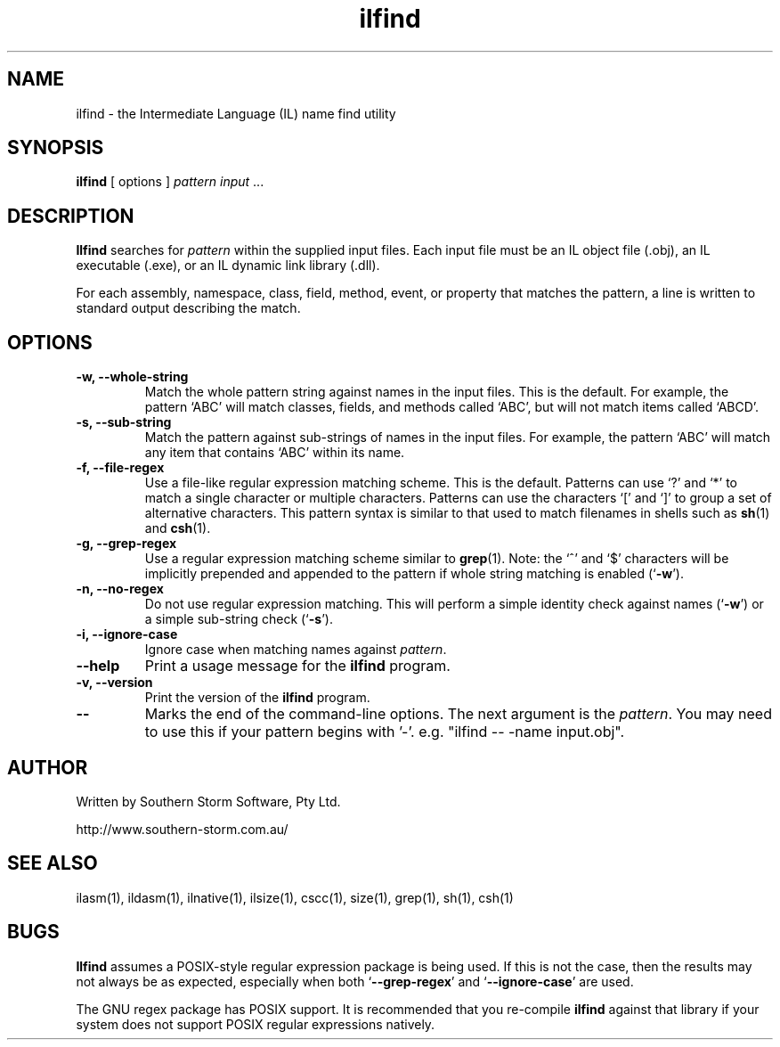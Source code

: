 .\" Copyright (c) 2001 Southern Storm Software, Pty Ltd.
.\"
.\" This program is free software; you can redistribute it and/or modify
.\" it under the terms of the GNU General Public License as published by
.\" the Free Software Foundation; either version 2 of the License, or
.\" (at your option) any later version.
.\"
.\" This program is distributed in the hope that it will be useful,
.\" but WITHOUT ANY WARRANTY; without even the implied warranty of
.\" MERCHANTABILITY or FITNESS FOR A PARTICULAR PURPOSE.  See the
.\" GNU General Public License for more details.
.\"
.\" You should have received a copy of the GNU General Public License
.\" along with this program; if not, write to the Free Software
.\" Foundation, Inc., 59 Temple Place, Suite 330, Boston, MA  02111-1307  USA
.TH ilfind 1 "13 August 2001" "Southern Storm Software" "Portable.NET Development Tools"
.SH NAME
ilfind \- the Intermediate Language (IL) name find utility
.SH SYNOPSIS
.ll +8
.B ilfind
[ options ]
.I pattern
.I input
\&...
.SH DESCRIPTION
.B Ilfind
searches for \fIpattern\fR within the supplied input files.  Each input
file must be an IL object file (.obj), an IL executable (.exe), or an
IL dynamic link library (.dll).

For each assembly, namespace, class, field, method, event, or property
that matches the pattern, a line is written to standard output describing
the match.
.SH OPTIONS
.TP
.B \-w, \-\-whole\-string
Match the whole pattern string against names in the input files.
This is the default.  For example, the pattern `ABC' will match
classes, fields, and methods called `ABC', but will not match
items called `ABCD'.
.TP
.B \-s, \-\-sub\-string
Match the pattern against sub-strings of names in the input files.
For example, the pattern `ABC' will match any item that contains
`ABC' within its name.
.TP
.B \-f, \-\-file\-regex
Use a file-like regular expression matching scheme.  This is the
default.  Patterns can use `?' and `*' to match a single character
or multiple characters.  Patterns can use the characters `[' and `]'
to group a set of alternative characters.  This pattern syntax
is similar to that used to match filenames in shells such as
\fBsh\fR(1) and \fBcsh\fR(1).
.TP
.B \-g, \-\-grep\-regex
Use a regular expression matching scheme similar to \fBgrep\fR(1).
Note: the `^' and `$' characters will be implicitly prepended and
appended to the pattern if whole string matching is enabled
(`\fB\-w\fR').
.TP
.B \-n, \-\-no\-regex
Do not use regular expression matching.  This will perform a simple
identity check against names (`\fB\-w\fR') or a simple sub-string check
(`\fB\-s\fR').
.TP
.B \-i, \-\-ignore\-case
Ignore case when matching names against \fIpattern\fR.
.TP
.B \-\-help
Print a usage message for the \fBilfind\fR program.
.TP
.B \-v, \-\-version
Print the version of the \fBilfind\fR program.
.TP
.B \-\-
Marks the end of the command-line options.  The next argument is
the \fIpattern\fR.  You may need to use this if your pattern
begins with '-'.  e.g. "ilfind -- -name input.obj".
.SH "AUTHOR"
Written by Southern Storm Software, Pty Ltd.

http://www.southern-storm.com.au/
.SH "SEE ALSO"
ilasm(1), ildasm(1), ilnative(1), ilsize(1), cscc(1), size(1), grep(1),
sh(1), csh(1)
.SH "BUGS"
.B Ilfind
assumes a POSIX-style regular expression package is being used.
If this is not the case, then the results may not always be as expected,
especially when both `\fB\-\-grep\-regex\fR' and
`\fB\-\-ignore\-case\fR' are used.

The GNU regex package has POSIX support.  It is recommended that you
re-compile \fBilfind\fR against that library if your system does not
support POSIX regular expressions natively.
